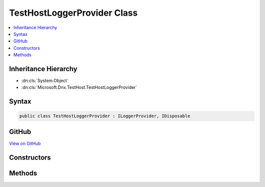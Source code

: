 

TestHostLoggerProvider Class
============================



.. contents:: 
   :local:







Inheritance Hierarchy
---------------------


* :dn:cls:`System.Object`
* :dn:cls:`Microsoft.Dnx.TestHost.TestHostLoggerProvider`








Syntax
------

.. code-block:: csharp

   public class TestHostLoggerProvider : ILoggerProvider, IDisposable





GitHub
------

`View on GitHub <https://github.com/aspnet/apidocs/blob/master/aspnet/testing/src/Microsoft.Dnx.TestHost/TestAdapter/TestHostLoggerProvider.cs>`_





.. dn:class:: Microsoft.Dnx.TestHost.TestHostLoggerProvider

Constructors
------------

.. dn:class:: Microsoft.Dnx.TestHost.TestHostLoggerProvider
    :noindex:
    :hidden:

    
    .. dn:constructor:: Microsoft.Dnx.TestHost.TestHostLoggerProvider.TestHostLoggerProvider(Microsoft.Dnx.TestHost.ReportingChannel)
    
        
        
        
        :type channel: Microsoft.Dnx.TestHost.ReportingChannel
    
        
        .. code-block:: csharp
    
           public TestHostLoggerProvider(ReportingChannel channel)
    

Methods
-------

.. dn:class:: Microsoft.Dnx.TestHost.TestHostLoggerProvider
    :noindex:
    :hidden:

    
    .. dn:method:: Microsoft.Dnx.TestHost.TestHostLoggerProvider.CreateLogger(System.String)
    
        
        
        
        :type name: System.String
        :rtype: Microsoft.Extensions.Logging.ILogger
    
        
        .. code-block:: csharp
    
           public ILogger CreateLogger(string name)
    
    .. dn:method:: Microsoft.Dnx.TestHost.TestHostLoggerProvider.Dispose()
    
        
    
        
        .. code-block:: csharp
    
           public void Dispose()
    

